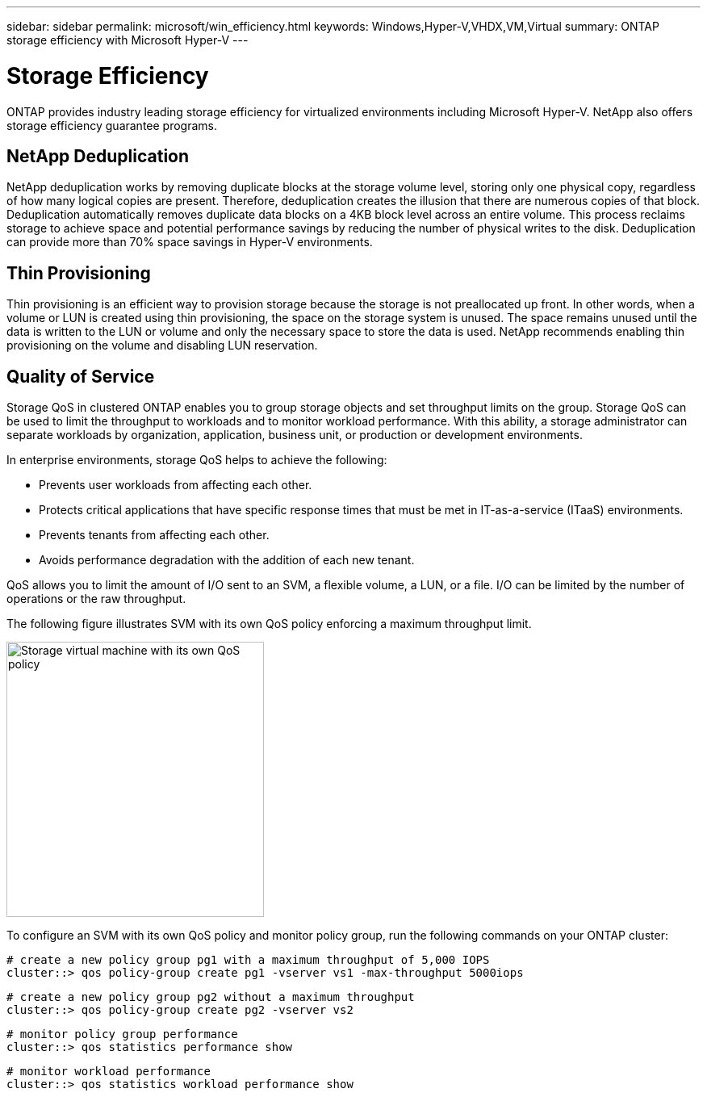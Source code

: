 ---
sidebar: sidebar
permalink: microsoft/win_efficiency.html
keywords: Windows,Hyper-V,VHDX,VM,Virtual
summary: ONTAP storage efficiency with Microsoft Hyper-V
---

= Storage Efficiency

:hardbreaks:
:nofooter:
:icons: font
:linkattrs:
:imagesdir: ../media

[.lead]
ONTAP provides industry leading storage efficiency for virtualized environments including Microsoft Hyper-V. NetApp also offers storage efficiency guarantee programs.

== NetApp Deduplication

NetApp deduplication works by removing duplicate blocks at the storage volume level, storing only one physical copy, regardless of how many logical copies are present. Therefore, deduplication creates the illusion that there are numerous copies of that block. Deduplication automatically removes duplicate data blocks on a 4KB block level across an entire volume. This process reclaims storage to achieve space and potential performance savings by reducing the number of physical writes to the disk. Deduplication can provide more than 70% space savings in Hyper-V environments.

== Thin Provisioning

Thin provisioning is an efficient way to provision storage because the storage is not preallocated up front. In other words, when a volume or LUN is created using thin provisioning, the space on the storage system is unused. The space remains unused until the data is written to the LUN or volume and only the necessary space to store the data is used. NetApp recommends enabling thin provisioning on the volume and disabling LUN reservation.

== Quality of Service

Storage QoS in clustered ONTAP enables you to group storage objects and set throughput limits on the group. Storage QoS can be used to limit the throughput to workloads and to monitor workload performance. With this ability, a storage administrator can separate workloads by organization, application, business unit, or production or development environments.

In enterprise environments, storage QoS helps to achieve the following:

* Prevents user workloads from affecting each other.
* Protects critical applications that have specific response times that must be met in IT-as-a-service (ITaaS) environments.
* Prevents tenants from affecting each other.
* Avoids performance degradation with the addition of each new tenant.

QoS allows you to limit the amount of I/O sent to an SVM, a flexible volume, a LUN, or a file. I/O can be limited by the number of operations or the raw throughput.

The following figure illustrates SVM with its own QoS policy enforcing a maximum throughput limit.

image:win_image13.png[Storage virtual machine with its own QoS policy,width=319,height=341]

To configure an SVM with its own QoS policy and monitor policy group, run the following commands on your ONTAP cluster:

 # create a new policy group pg1 with a maximum throughput of 5,000 IOPS
 cluster::> qos policy-group create pg1 -vserver vs1 -max-throughput 5000iops

 # create a new policy group pg2 without a maximum throughput
 cluster::> qos policy-group create pg2 -vserver vs2

 # monitor policy group performance
 cluster::> qos statistics performance show

 # monitor workload performance
 cluster::> qos statistics workload performance show
